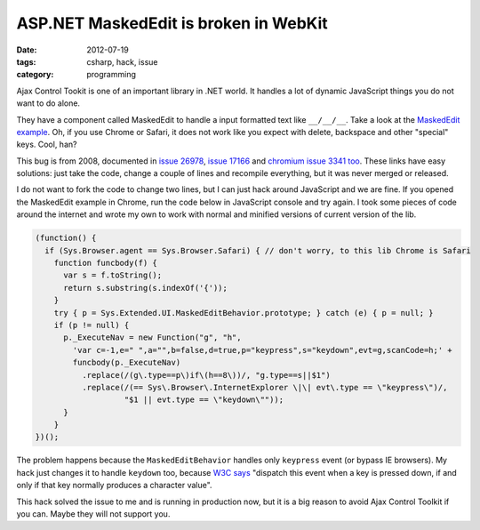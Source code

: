 ASP.NET MaskedEdit is broken in WebKit
######################################

:date: 2012-07-19
:tags: csharp, hack, issue
:category: programming

Ajax Control Tookit is one of an important library in .NET world. It handles a lot of dynamic JavaScript things you do not want to do alone.

They have a component called MaskedEdit to handle a input formatted text like ``__/__/__``. Take a look at the `MaskedEdit example <http://www.asp.net/ajaxLibrary/AjaxControlToolkitSampleSite/MaskedEdit/MaskedEdit.aspx>`_. Oh, if you use Chrome or Safari, it does not work like you expect with delete, backspace and other "special" keys. Cool, han?

This bug is from 2008, documented in `issue 26978 <http://ajaxcontroltoolkit.codeplex.com/workitem/26978>`_, `issue 17166 <http://ajaxcontroltoolkit.codeplex.com/workitem/17166>`_ and `chromium issue 3341 too <http://code.google.com/p/chromium/issues/detail?id=3341>`_. These links have easy solutions: just take the code, change a couple of lines and recompile everything, but it was never merged or released.

I do not want to fork the code to change two lines, but I can just hack around JavaScript and we are fine. If you opened the MaskedEdit example in Chrome, run the code below in JavaScript console and try again. I took some pieces of code around the internet and wrote my own to work with normal and minified versions of current version of the lib.

.. code:: javascript
    
    (function() {
      if (Sys.Browser.agent == Sys.Browser.Safari) { // don't worry, to this lib Chrome is Safari
        function funcbody(f) {
          var s = f.toString();
          return s.substring(s.indexOf('{'));
        }
        try { p = Sys.Extended.UI.MaskedEditBehavior.prototype; } catch (e) { p = null; }
        if (p != null) {
          p._ExecuteNav = new Function("g", "h",
            'var c=-1,e=" ",a="",b=false,d=true,p="keypress",s="keydown",evt=g,scanCode=h;' +
            funcbody(p._ExecuteNav)
              .replace(/(g\.type==p\)if\(h==8\))/, "g.type==s||$1")
              .replace(/(== Sys\.Browser\.InternetExplorer \|\| evt\.type == \"keypress\")/,
                       "$1 || evt.type == \"keydown\""));
          }
        }
    })();


The problem happens because the ``MaskedEditBehavior`` handles only ``keypress`` event (or bypass IE browsers). My hack just changes it to handle ``keydown`` too, because `W3C says <http://www.w3.org/TR/2010/WD-DOM-Level-3-Events-20100907/#event-type-keypress>`_ "dispatch this event when a key is pressed down, if and only if that key normally produces a character value".

This hack solved the issue to me and is running in production now, but it is a big reason to avoid Ajax Control Toolkit if you can. Maybe they will not support you.
